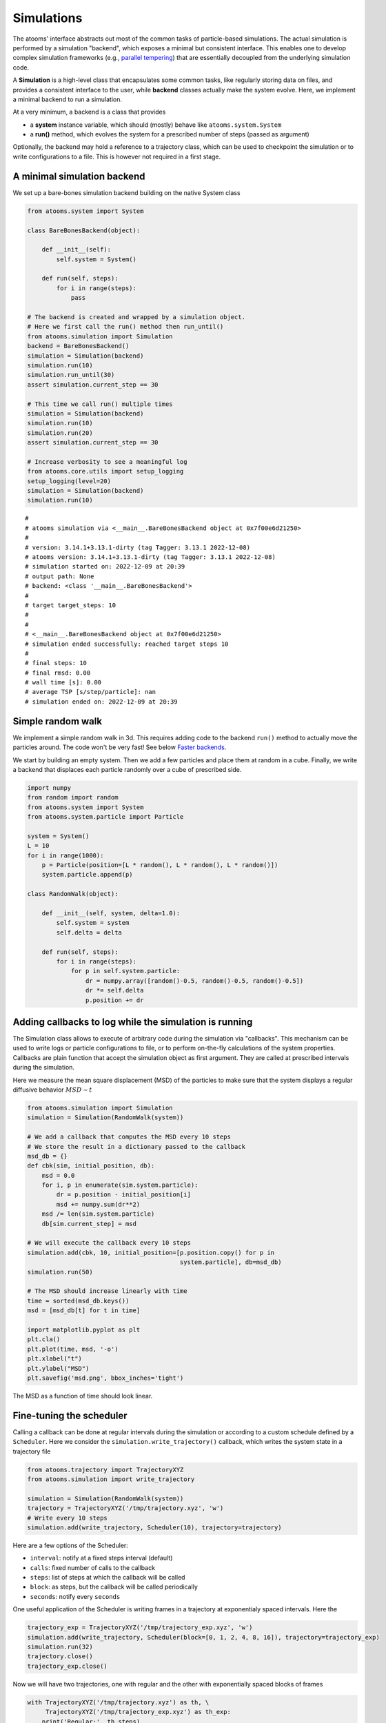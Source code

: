 


Simulations
-----------

The atooms' interface abstracts out most of the common tasks of particle-based simulations. The actual simulation is performed by a simulation "backend", which exposes a minimal but consistent interface. This enables one to develop complex simulation frameworks (e.g., `parallel tempering <https://framagit.org/atooms/parallel_tempering>`_) that are essentially decoupled from the underlying simulation code.

A **Simulation** is a high-level class that encapsulates some common tasks, like regularly storing data on files, and provides a consistent interface to the user, while **backend** classes actually make the system evolve. Here, we implement a minimal backend to run a simulation.

At a very minimum, a backend is a class that provides 

- a **system** instance variable, which should (mostly) behave like ``atooms.system.System``

- a **run()** method, which evolves the system for a prescribed number of steps (passed as argument)

Optionally, the backend may hold a reference to a trajectory class, which can be used to checkpoint the simulation or to write configurations to a file. This is however not required in a first stage.

A minimal simulation backend
~~~~~~~~~~~~~~~~~~~~~~~~~~~~

We set up a bare-bones simulation backend building on the native System class

.. code:: python

    from atooms.system import System

    class BareBonesBackend(object):
    
        def __init__(self):
            self.system = System()

        def run(self, steps):
            for i in range(steps):
                pass

    # The backend is created and wrapped by a simulation object.
    # Here we first call the run() method then run_until()
    from atooms.simulation import Simulation
    backend = BareBonesBackend()
    simulation = Simulation(backend)
    simulation.run(10)
    simulation.run_until(30)
    assert simulation.current_step == 30

    # This time we call run() multiple times 
    simulation = Simulation(backend)
    simulation.run(10)
    simulation.run(20)
    assert simulation.current_step == 30  

    # Increase verbosity to see a meaningful log
    from atooms.core.utils import setup_logging
    setup_logging(level=20)
    simulation = Simulation(backend)
    simulation.run(10)  

::

    # 
    # atooms simulation via <__main__.BareBonesBackend object at 0x7f00e6d21250>
    # 
    # version: 3.14.1+3.13.1-dirty (tag Tagger: 3.13.1 2022-12-08)
    # atooms version: 3.14.1+3.13.1-dirty (tag Tagger: 3.13.1 2022-12-08)
    # simulation started on: 2022-12-09 at 20:39
    # output path: None
    # backend: <class '__main__.BareBonesBackend'>
    # 
    # target target_steps: 10
    # 
    # 
    # <__main__.BareBonesBackend object at 0x7f00e6d21250>
    # simulation ended successfully: reached target steps 10
    # 
    # final steps: 10
    # final rmsd: 0.00
    # wall time [s]: 0.00
    # average TSP [s/step/particle]: nan
    # simulation ended on: 2022-12-09 at 20:39

Simple random walk
~~~~~~~~~~~~~~~~~~

We implement a simple random walk in 3d. This requires adding code to the backend ``run()`` method to actually move the particles around. The code won't be very fast! See below `Faster backends`_.

We start by building an empty system. Then we add a few particles and place them at random in a cube. Finally, we write a backend that displaces each particle randomly over a cube of prescribed side.

.. code:: python

    import numpy
    from random import random
    from atooms.system import System
    from atooms.system.particle import Particle

    system = System()
    L = 10
    for i in range(1000):
        p = Particle(position=[L * random(), L * random(), L * random()])
        system.particle.append(p)

    class RandomWalk(object):

        def __init__(self, system, delta=1.0):
            self.system = system
            self.delta = delta

        def run(self, steps):
            for i in range(steps):
                for p in self.system.particle:
                    dr = numpy.array([random()-0.5, random()-0.5, random()-0.5])
                    dr *= self.delta
                    p.position += dr

Adding callbacks to log while the simulation is running
~~~~~~~~~~~~~~~~~~~~~~~~~~~~~~~~~~~~~~~~~~~~~~~~~~~~~~~

The Simulation class allows to execute of arbitrary code during the simulation via "callbacks". This mechanism can be used to write logs or particle configurations to file, or to perform on-the-fly calculations of the system properties. Callbacks are plain function that accept the simulation object as first argument. They are called at prescribed intervals during the simulation.

Here we measure the mean square displacement (MSD) of the particles to make sure that the system displays a regular diffusive behavior :math:`MSD \sim t`

.. code:: python

    from atooms.simulation import Simulation
    simulation = Simulation(RandomWalk(system))

    # We add a callback that computes the MSD every 10 steps
    # We store the result in a dictionary passed to the callback
    msd_db = {}
    def cbk(sim, initial_position, db):
        msd = 0.0
        for i, p in enumerate(sim.system.particle):
            dr = p.position - initial_position[i]
            msd += numpy.sum(dr**2)
        msd /= len(sim.system.particle)
        db[sim.current_step] = msd

    # We will execute the callback every 10 steps
    simulation.add(cbk, 10, initial_position=[p.position.copy() for p in
                                              system.particle], db=msd_db)
    simulation.run(50)

    # The MSD should increase linearly with time
    time = sorted(msd_db.keys())
    msd = [msd_db[t] for t in time]

    import matplotlib.pyplot as plt
    plt.cla()
    plt.plot(time, msd, '-o')
    plt.xlabel("t")
    plt.ylabel("MSD")
    plt.savefig('msd.png', bbox_inches='tight')

The MSD as a function of time should look linear.

.. image:: msd.png

Fine-tuning the scheduler
~~~~~~~~~~~~~~~~~~~~~~~~~

Calling a callback can be done at regular intervals during the simulation or according to a custom schedule defined by a ``Scheduler``. Here we consider the ``simulation.write_trajectory()`` callback, which writes the system state in a trajectory file

.. code:: python

    from atooms.trajectory import TrajectoryXYZ
    from atooms.simulation import write_trajectory

    simulation = Simulation(RandomWalk(system))
    trajectory = TrajectoryXYZ('/tmp/trajectory.xyz', 'w')
    # Write every 10 steps
    simulation.add(write_trajectory, Scheduler(10), trajectory=trajectory)

Here are a few options of the Scheduler:

- ``interval``: notify at a fixed steps interval (default)

- ``calls``: fixed number of calls to the callback

- ``steps``: list of steps at which the callback will be called

- ``block``: as steps, but the callback will be called periodically

- ``seconds``: notify every ``seconds``

One useful application of the Scheduler is writing frames in a trajectory at exponentialy spaced intervals. Here the

.. code:: python

    trajectory_exp = TrajectoryXYZ('/tmp/trajectory_exp.xyz', 'w')
    simulation.add(write_trajectory, Scheduler(block=[0, 1, 2, 4, 8, 16]), trajectory=trajectory_exp)
    simulation.run(32)
    trajectory.close()
    trajectory_exp.close()

Now we will have two trajectories, one with regular and the other with exponentially spaced blocks of frames

.. code:: python

    with TrajectoryXYZ('/tmp/trajectory.xyz') as th, \
         TrajectoryXYZ('/tmp/trajectory_exp.xyz') as th_exp:
        print('Regular:', th.steps)
        print('Exponential:', th_exp.steps)

::

    Regular: [0, 10, 20, 30]
    Exponential: [0, 1, 2, 4, 8, 16, 17, 18, 20, 24, 32]

Computing statistical averages
~~~~~~~~~~~~~~~~~~~~~~~~~~~~~~

The ``simulation.store()`` callback allows you to store data in a dictionary while the simulation is running. Here are a few ways to use it to perform some statistical analysis.

The ``store`` callback accepts an array of arguments to store. They can be string matching a few predefined attributes (such as ``steps``, the current number of steps carried out by the backend) or a general attribute of the ``simulation`` instance (such as ``system.particle[0].position[0]``, the x-coordinate of the first particle of the system).

.. code:: python

    import numpy
    from atooms.simulation import store

    simulation = Simulation(RandomWalk(system))
    simulation.add(store, 1, ['steps', 'system.particle[0].position[0]'])

By default, after running the simulation, the data will be stored in the ``simulation.data`` dictionary and you can use it for further analysis

.. code:: python

    import numpy
    simulation.run(10)
    print(numpy.mean(simulation.data['system.particle[0].position[0]']))

::

    -9.112113813995027

You can call any function taking as first argument the simulation instance and collect the results in the ``simulation.data`` dictionary like this

.. code:: python

    simulation = Simulation(RandomWalk(system))
    simulation.add(store, 1, ['steps', ('x_1', lambda sim: sim.system.particle[1].position[0])])
    simulation.run(10)

Faster backends
~~~~~~~~~~~~~~~

Moving particles using the ``Particle`` object interface is expressive but computationally very slow, since it forces us to operate one particle at a time. We can write a more efficient backend by getting a "view" of the system's coordinates and operating on the vectorially or passing them to backends written in compiled languages (even just in time).

.. code:: python

    import numpy
    from atooms.system import System

    # Create a system with 10 particles
    system = System(N=10)

    class FastRandomWalk(object):

        def __init__(self, system, delta=1.0):
            self.system = system
            self.delta = delta

        def run(self, steps):
            # Get a view on the particles' position
            pos = self.system.view("position")
            for i in range(steps):
                dr = (numpy.random(pos.shape) - 0.5) * self.delta
                # Operate on array in-place
                pos += dr

It is crucial to operate on the ``pos`` array in-place: this way the positions of the ``Particle`` objects will remain in sync with those of the ``pos`` array.

The viewed array can be cast in C-order (default) or F-order using the ``order`` parameter

.. code:: python

    system.view("position", order='C')  # default
    system.view("position", order='F')

You can get a view of any system property by providing a "fully qualified" attribute

.. code:: python

    assert system.view("cell.side") == system.cell.side

In particular, for particles' attributes you can use this syntax

.. code:: python

    assert numpy.all(system.view("particle.position") == system.view("pos"))

Molecular dynamics with LAMMPS
~~~~~~~~~~~~~~~~~~~~~~~~~~~~~~

Atooms provides a simulation backend for ``LAMMPS``, an efficient and feature-rich molecular dynamics simulation package.
The backend accepts a string variable containing regular LAMMPS commands and initial configuration to start the simulation. The latter can be provided in any of the following forms:

- a ``System`` object

- a ``Trajectory`` object

- the path to an xyz trajectory

In the last two cases, the last configuration will be used to start the simulation. 

Here we we use the first configuration of an existing trajectory for a Lennard-Jones fluid

.. code:: python

    import os
    import atooms.trajectory as trj
    from atooms.backends import lammps

    # You can change it so that it points to the LAMMPS executable
    lammps.lammps_command = 'lmp'

    system = trj.TrajectoryXYZ('data/lj_N1000_rho1.0.xyz')[0]
    cmd = """
    pair_style      lj/cut 2.5
    pair_coeff      1 1 1.0 1.0  2.5
    neighbor        0.3 bin
    neigh_modify    check yes
    timestep        0.002
    """
    backend = LAMMPS(system, cmd)

We now wrap the backend in a simulation instance. This way we can rely on atooms to write thermodynamic data and configurations to disk during the simulation: we just add the ``write_config()`` and ``write_thermo()`` callbacks to the simulation.
You can add your own functions as callbacks to perform arbitrary manipulations on the system during the simulation. Keep in mind that calling these functions causes some overhead, so avoid calling them at too short intervals.

.. code:: python

    from atooms.simulation import Simulation
    from atooms.system import Thermostat
    from atooms.simulation.observers import write_thermo, write_config

    # We create the simulation instance and set the output path
    sim = Simulation(backend, output_path='/tmp/lammps.xyz')
    # Just store a reference to the trajectory class you want to use
    sim.trajectory_class = trj.TrajectoryXYZ
    # Write configurations every 500 steps in xyz format
    sim.add(write_config, 500)
    # Store thermodynamic properties every 10 steps
    sim.add(store, 100, ['steps', 'potential energy per particle', 'temperature'])

We add a thermostat to keep the system temperature at T=2.0 and run the simulations for 10000 steps.

.. code:: python

    backend.system.thermostat = Thermostat(temperature=2.0, relaxation_time=0.1)
    sim.run(10000)

Note that we use atooms ``Thermostat`` object here: the backend will take care of adding appropriate commands to the LAMMPS script.

We have a quick look at the kinetic temperature as function of time to make sure the thermostat is working

.. code:: python

    import matplotlib.pyplot as plt
    plt.plot(sim.data['steps'], sim.data['temperature'])
    plt.xlabel('Steps')
    plt.ylabel('Temperature')
    plt.savefig('lammps.png', bbox_inches='tight')
    plt.show()

.. image:: ./lammps.png

We can then use the `postprocessing <https://gitlab.info-ufr.univ-montp2.fr/atooms/postprocessing/>`_ package to compute the radial distribution function or any other correlation function from the trajectory.

Molecular dynamics with RUMD
~~~~~~~~~~~~~~~~~~~~~~~~~~~~

There is native support for an efficient MD molecular dynamics code running entirely on GPU called `RUMD <https://rumd.org>`_, developed by the Glass and Time group in Roskilde. It is optimized for small and medium-size systems.

Here we pick the last frame of the trajectory, change the density of the system to unity and write this new configuration to a trajectory format suitable for RUMD

.. code:: python

    with Trajectory('input.xyz') as trajectory:
        system = trajectory[-1]
        system.density = 1.0
        print('New density:', len(system.particle) / system.cell.volume)

    from atooms.trajectory import TrajectoryRUMD
    with TrajectoryRUMD('rescaled.xyz.gz', 'w') as trajectory:
        trajectory.write(system)

Now we run a short molecular dynamics simulation with the ``RUMD`` backend, using a Lennard-Jones potential:

.. code:: python

    import rumd
    from atooms.backends.rumd import RUMD
    from atooms.simulation import Simulation

    potential = rumd.Pot_LJ_12_6(cutoff_method=rumd.ShiftedPotential)
    potential.SetParams(i=0, j=0, Epsilon=1.0, Sigma=1.0, Rcut=2.5)
    backend = RUMD('rescaled.xyz.gz', [potential], integrator='nve'
    sim = Simulation(backend)
    sim.run(1000)
    print('Final temperature and density:', sim.system.temperature, sim.system.density)

A repository of interaction models for simple liquids and glasses is available in the `atooms-models <https://framagit.org/atooms/models>`_ component package. It generates RUMD potentials automatically from standardized json file or Python dictionaries.

Energy minimization with LAMMPS
~~~~~~~~~~~~~~~~~~~~~~~~~~~~~~~

It is possible to minimize the energy of a system to determine its so-called inherent structure using LAMMPS as a backend. To achieve this, atooms defines an ``Optimization`` class, which behaves mostly as ``Simulation`` except that it stops when the mean square total force


.. math::

    W=\frac{1}{N}\sum_i |f_i|^2


is lower than a given ``tolerance``.

.. code:: python

    from atooms.trajectory import TrajectoryXYZ
    from atooms.optimization import Optimization
    from atooms.backends.lammps import EnergyMinimization
    cmd = """
    pair_style      lj/cut 2.5
    pair_modify     shift yes
    pair_coeff      1 1 1.0 1.0 2.5
    """
    system = TrajectoryXYZ('../../data/lj_N256_rho1.0.xyz')[0]
    bck = EnergyMinimization(system, cmd)
    opt = Optimization(bck, tolerance=1e-10)
    opt.run()

We check that :math:`W` is lower than the requested tolerance

.. code:: python

    e_final = system.potential_energy(per_particle=True)
    w_final = system.force_norm_square(per_particle=True)
    print('Energy={}, mean square force={:.2g}'.format(e_final, w_final))

::

    Energy=-6.8030584, mean square force=3.6e-11

Additional optimization algorithms (such as FIRE, l-BFGS, eigenvector-following, ...) are available in `atooms-landscape <https://framagit.org/atooms/landscape>`_ component package.
